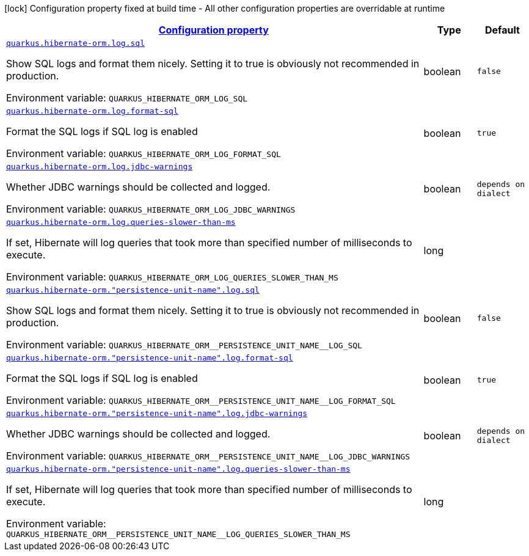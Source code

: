 
:summaryTableId: quarkus-hibernate-orm-config-group-hibernate-orm-runtime-config-persistence-unit-hibernate-orm-config-persistence-unit-log
[.configuration-legend]
icon:lock[title=Fixed at build time] Configuration property fixed at build time - All other configuration properties are overridable at runtime
[.configuration-reference, cols="80,.^10,.^10"]
|===

h|[[quarkus-hibernate-orm-config-group-hibernate-orm-runtime-config-persistence-unit-hibernate-orm-config-persistence-unit-log_configuration]]link:#quarkus-hibernate-orm-config-group-hibernate-orm-runtime-config-persistence-unit-hibernate-orm-config-persistence-unit-log_configuration[Configuration property]

h|Type
h|Default

a| [[quarkus-hibernate-orm-config-group-hibernate-orm-runtime-config-persistence-unit-hibernate-orm-config-persistence-unit-log_quarkus.hibernate-orm.log.sql]]`link:#quarkus-hibernate-orm-config-group-hibernate-orm-runtime-config-persistence-unit-hibernate-orm-config-persistence-unit-log_quarkus.hibernate-orm.log.sql[quarkus.hibernate-orm.log.sql]`

[.description]
--
Show SQL logs and format them nicely. 
 Setting it to true is obviously not recommended in production.

Environment variable: `+++QUARKUS_HIBERNATE_ORM_LOG_SQL+++`
--|boolean 
|`false`


a| [[quarkus-hibernate-orm-config-group-hibernate-orm-runtime-config-persistence-unit-hibernate-orm-config-persistence-unit-log_quarkus.hibernate-orm.log.format-sql]]`link:#quarkus-hibernate-orm-config-group-hibernate-orm-runtime-config-persistence-unit-hibernate-orm-config-persistence-unit-log_quarkus.hibernate-orm.log.format-sql[quarkus.hibernate-orm.log.format-sql]`

[.description]
--
Format the SQL logs if SQL log is enabled

Environment variable: `+++QUARKUS_HIBERNATE_ORM_LOG_FORMAT_SQL+++`
--|boolean 
|`true`


a| [[quarkus-hibernate-orm-config-group-hibernate-orm-runtime-config-persistence-unit-hibernate-orm-config-persistence-unit-log_quarkus.hibernate-orm.log.jdbc-warnings]]`link:#quarkus-hibernate-orm-config-group-hibernate-orm-runtime-config-persistence-unit-hibernate-orm-config-persistence-unit-log_quarkus.hibernate-orm.log.jdbc-warnings[quarkus.hibernate-orm.log.jdbc-warnings]`

[.description]
--
Whether JDBC warnings should be collected and logged.

Environment variable: `+++QUARKUS_HIBERNATE_ORM_LOG_JDBC_WARNINGS+++`
--|boolean 
|`depends on dialect`


a| [[quarkus-hibernate-orm-config-group-hibernate-orm-runtime-config-persistence-unit-hibernate-orm-config-persistence-unit-log_quarkus.hibernate-orm.log.queries-slower-than-ms]]`link:#quarkus-hibernate-orm-config-group-hibernate-orm-runtime-config-persistence-unit-hibernate-orm-config-persistence-unit-log_quarkus.hibernate-orm.log.queries-slower-than-ms[quarkus.hibernate-orm.log.queries-slower-than-ms]`

[.description]
--
If set, Hibernate will log queries that took more than specified number of milliseconds to execute.

Environment variable: `+++QUARKUS_HIBERNATE_ORM_LOG_QUERIES_SLOWER_THAN_MS+++`
--|long 
|


a| [[quarkus-hibernate-orm-config-group-hibernate-orm-runtime-config-persistence-unit-hibernate-orm-config-persistence-unit-log_quarkus.hibernate-orm.-persistence-unit-name-.log.sql]]`link:#quarkus-hibernate-orm-config-group-hibernate-orm-runtime-config-persistence-unit-hibernate-orm-config-persistence-unit-log_quarkus.hibernate-orm.-persistence-unit-name-.log.sql[quarkus.hibernate-orm."persistence-unit-name".log.sql]`

[.description]
--
Show SQL logs and format them nicely. 
 Setting it to true is obviously not recommended in production.

Environment variable: `+++QUARKUS_HIBERNATE_ORM__PERSISTENCE_UNIT_NAME__LOG_SQL+++`
--|boolean 
|`false`


a| [[quarkus-hibernate-orm-config-group-hibernate-orm-runtime-config-persistence-unit-hibernate-orm-config-persistence-unit-log_quarkus.hibernate-orm.-persistence-unit-name-.log.format-sql]]`link:#quarkus-hibernate-orm-config-group-hibernate-orm-runtime-config-persistence-unit-hibernate-orm-config-persistence-unit-log_quarkus.hibernate-orm.-persistence-unit-name-.log.format-sql[quarkus.hibernate-orm."persistence-unit-name".log.format-sql]`

[.description]
--
Format the SQL logs if SQL log is enabled

Environment variable: `+++QUARKUS_HIBERNATE_ORM__PERSISTENCE_UNIT_NAME__LOG_FORMAT_SQL+++`
--|boolean 
|`true`


a| [[quarkus-hibernate-orm-config-group-hibernate-orm-runtime-config-persistence-unit-hibernate-orm-config-persistence-unit-log_quarkus.hibernate-orm.-persistence-unit-name-.log.jdbc-warnings]]`link:#quarkus-hibernate-orm-config-group-hibernate-orm-runtime-config-persistence-unit-hibernate-orm-config-persistence-unit-log_quarkus.hibernate-orm.-persistence-unit-name-.log.jdbc-warnings[quarkus.hibernate-orm."persistence-unit-name".log.jdbc-warnings]`

[.description]
--
Whether JDBC warnings should be collected and logged.

Environment variable: `+++QUARKUS_HIBERNATE_ORM__PERSISTENCE_UNIT_NAME__LOG_JDBC_WARNINGS+++`
--|boolean 
|`depends on dialect`


a| [[quarkus-hibernate-orm-config-group-hibernate-orm-runtime-config-persistence-unit-hibernate-orm-config-persistence-unit-log_quarkus.hibernate-orm.-persistence-unit-name-.log.queries-slower-than-ms]]`link:#quarkus-hibernate-orm-config-group-hibernate-orm-runtime-config-persistence-unit-hibernate-orm-config-persistence-unit-log_quarkus.hibernate-orm.-persistence-unit-name-.log.queries-slower-than-ms[quarkus.hibernate-orm."persistence-unit-name".log.queries-slower-than-ms]`

[.description]
--
If set, Hibernate will log queries that took more than specified number of milliseconds to execute.

Environment variable: `+++QUARKUS_HIBERNATE_ORM__PERSISTENCE_UNIT_NAME__LOG_QUERIES_SLOWER_THAN_MS+++`
--|long 
|

|===